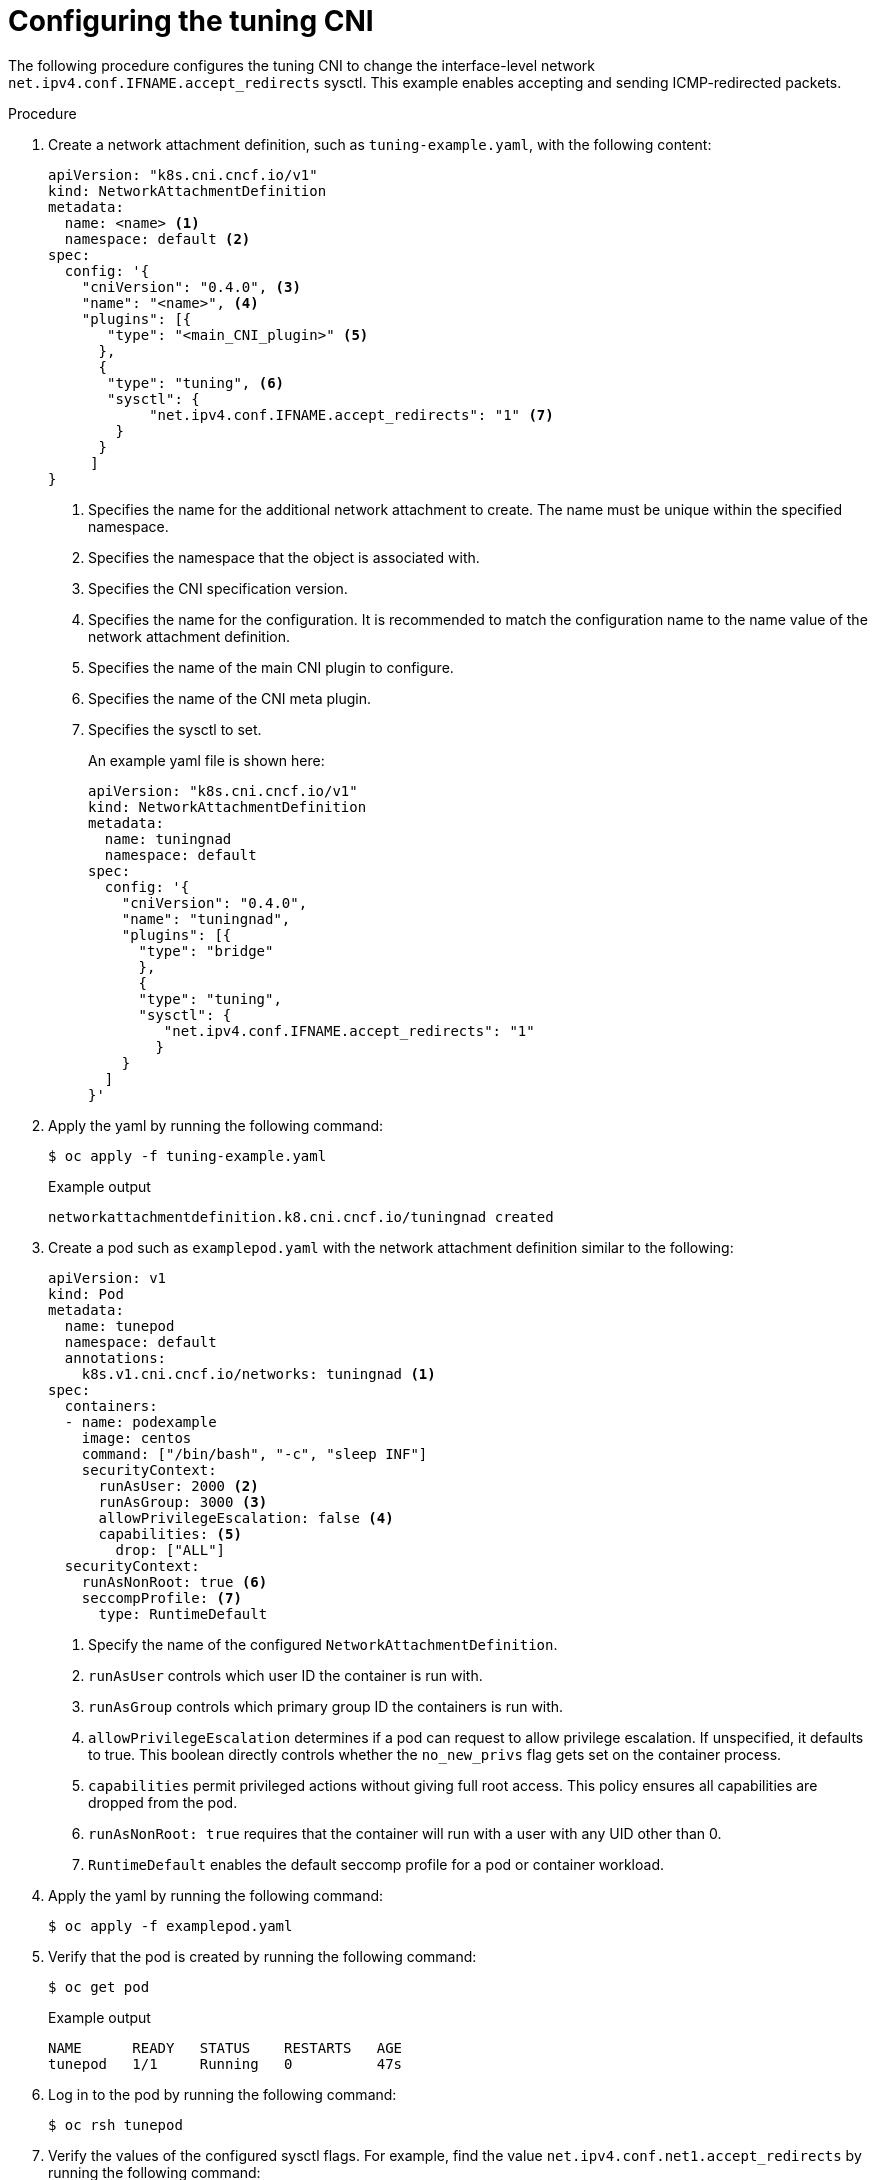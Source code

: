 // Module included in the following assemblies:
//
// * networking/setting-interface-level-network-sysctls.adoc
:_mod-docs-content-type: PROCEDURE
[id="nw-configuring-tuning-cni_{context}"]
= Configuring the tuning CNI

The following procedure configures the tuning CNI to change the interface-level network `net.ipv4.conf.IFNAME.accept_redirects` sysctl. This example enables accepting and sending ICMP-redirected packets.

.Procedure

. Create a network attachment definition, such as `tuning-example.yaml`, with the following content:
+
[source,yaml]
----
apiVersion: "k8s.cni.cncf.io/v1"
kind: NetworkAttachmentDefinition
metadata:
  name: <name> <1>
  namespace: default <2>
spec:
  config: '{
    "cniVersion": "0.4.0", <3>
    "name": "<name>", <4>
    "plugins": [{
       "type": "<main_CNI_plugin>" <5>
      },
      {
       "type": "tuning", <6>
       "sysctl": {
            "net.ipv4.conf.IFNAME.accept_redirects": "1" <7>
        }
      }
     ]
}
----
<1> Specifies the name for the additional network attachment to create. The name must be unique within the specified namespace.
<2> Specifies the namespace that the object is associated with.
<3> Specifies the CNI specification version.
<4> Specifies the name for the configuration. It is recommended to match the configuration name to the name value of the network attachment definition.
<5> Specifies the name of the main CNI plugin to configure.
<6> Specifies the name of the CNI meta plugin.
<7> Specifies the sysctl to set.
+
An example yaml file is shown here:
+
[source,yaml]
----
apiVersion: "k8s.cni.cncf.io/v1"
kind: NetworkAttachmentDefinition
metadata:
  name: tuningnad
  namespace: default
spec:
  config: '{
    "cniVersion": "0.4.0",
    "name": "tuningnad",
    "plugins": [{
      "type": "bridge"
      },
      {
      "type": "tuning",
      "sysctl": {
         "net.ipv4.conf.IFNAME.accept_redirects": "1"
        }
    }
  ]
}'
----

. Apply the yaml by running the following command:
+
[source,terminal]
----
$ oc apply -f tuning-example.yaml
----
+
.Example output
[source,terminal]
----
networkattachmentdefinition.k8.cni.cncf.io/tuningnad created
----

. Create a pod such as `examplepod.yaml` with the network attachment definition similar to the following:
+
[source,yaml]
----
apiVersion: v1
kind: Pod
metadata:
  name: tunepod
  namespace: default
  annotations:
    k8s.v1.cni.cncf.io/networks: tuningnad <1>
spec:
  containers:
  - name: podexample
    image: centos
    command: ["/bin/bash", "-c", "sleep INF"]
    securityContext:
      runAsUser: 2000 <2>
      runAsGroup: 3000 <3>
      allowPrivilegeEscalation: false <4>
      capabilities: <5>
        drop: ["ALL"]
  securityContext:
    runAsNonRoot: true <6>
    seccompProfile: <7>
      type: RuntimeDefault
----
<1> Specify the name of the configured `NetworkAttachmentDefinition`.
<2> `runAsUser` controls which user ID the container is run with.
<3> `runAsGroup` controls which primary group ID the containers is run with.
<4> `allowPrivilegeEscalation` determines if a pod can request to allow privilege escalation. If unspecified, it defaults to true. This boolean directly controls whether the `no_new_privs` flag gets set on the container process.
<5> `capabilities` permit privileged actions without giving full root access. This policy ensures all capabilities are dropped from the pod.
<6> `runAsNonRoot: true` requires that the container will run with a user with any UID other than 0.
<7> `RuntimeDefault` enables the default seccomp profile for a pod or container workload.

. Apply the yaml by running the following command:
+
[source,terminal]
----
$ oc apply -f examplepod.yaml
----

. Verify that the pod is created by running the following command:
+
[source,terminal]
----
$ oc get pod
----
+
.Example output
[source,terminal]
----
NAME      READY   STATUS    RESTARTS   AGE
tunepod   1/1     Running   0          47s
----

. Log in to the pod by running the following command:
+
[source,terminal]
----
$ oc rsh tunepod
----

. Verify the values of the configured sysctl flags. For example, find the value `net.ipv4.conf.net1.accept_redirects` by running the following command:
+
[source,terminal]
----
sh-4.4# sysctl net.ipv4.conf.net1.accept_redirects
----
+
.Expected output
[source,terminal]
----
net.ipv4.conf.net1.accept_redirects = 1
----
